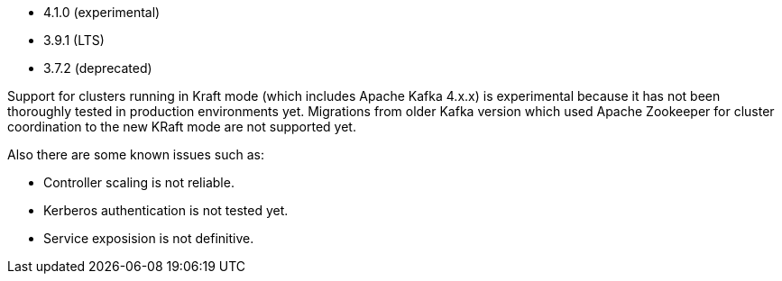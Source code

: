 // The version ranges supported by Kafka-Operator
// This is a separate file, since it is used by both the direct Kafka documentation, and the overarching
// Stackable Platform documentation.

* 4.1.0 (experimental)
* 3.9.1 (LTS)
* 3.7.2 (deprecated)

Support for clusters running in Kraft mode (which includes Apache Kafka 4.x.x) is experimental because it has not been thoroughly tested in production environments yet.
Migrations from older Kafka version which used Apache Zookeeper for cluster coordination to the new KRaft mode are not supported yet.

Also there are some known issues such as:

* Controller scaling is not reliable.
* Kerberos authentication is not tested yet.
* Service exposision is not definitive.
